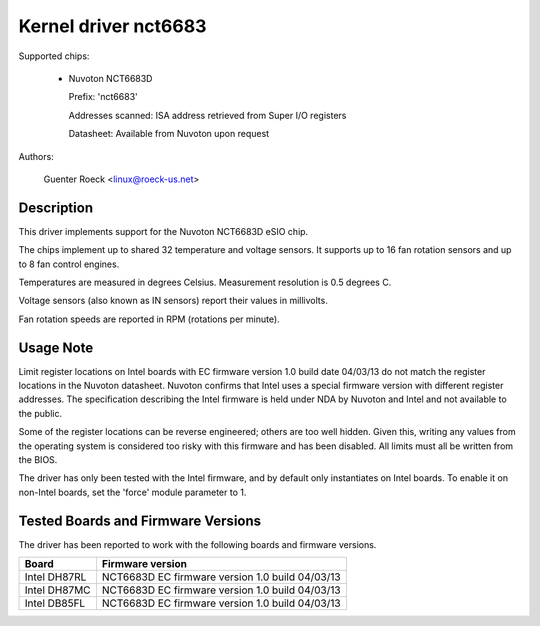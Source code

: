 Kernel driver nct6683
=====================

Supported chips:

  * Nuvoton NCT6683D

    Prefix: 'nct6683'

    Addresses scanned: ISA address retrieved from Super I/O registers

    Datasheet: Available from Nuvoton upon request

Authors:

	Guenter Roeck <linux@roeck-us.net>

Description
-----------

This driver implements support for the Nuvoton NCT6683D eSIO chip.

The chips implement up to shared 32 temperature and voltage sensors.
It supports up to 16 fan rotation sensors and up to 8 fan control engines.

Temperatures are measured in degrees Celsius. Measurement resolution is
0.5 degrees C.

Voltage sensors (also known as IN sensors) report their values in millivolts.

Fan rotation speeds are reported in RPM (rotations per minute).

Usage Note
----------

Limit register locations on Intel boards with EC firmware version 1.0
build date 04/03/13 do not match the register locations in the Nuvoton
datasheet. Nuvoton confirms that Intel uses a special firmware version
with different register addresses. The specification describing the Intel
firmware is held under NDA by Nuvoton and Intel and not available
to the public.

Some of the register locations can be reverse engineered; others are too
well hidden. Given this, writing any values from the operating system is
considered too risky with this firmware and has been disabled. All limits
must all be written from the BIOS.

The driver has only been tested with the Intel firmware, and by default
only instantiates on Intel boards. To enable it on non-Intel boards,
set the 'force' module parameter to 1.

Tested Boards and Firmware Versions
-----------------------------------

The driver has been reported to work with the following boards and
firmware versions.

=============== ===============================================
Board		Firmware version
=============== ===============================================
Intel DH87RL	NCT6683D EC firmware version 1.0 build 04/03/13
Intel DH87MC	NCT6683D EC firmware version 1.0 build 04/03/13
Intel DB85FL	NCT6683D EC firmware version 1.0 build 04/03/13
=============== ===============================================
